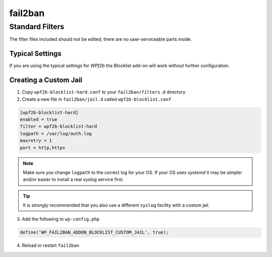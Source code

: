 .. _configuration__fail2ban:

fail2ban
--------

Standard Filters
^^^^^^^^^^^^^^^^

The filter files included should not be edited; there are no user-serviceable parts inside.

Typical Settings
""""""""""""""""

If you are using the typical settings for *WPf2b* the Blocklist add-on will work without further configuration.

.. _configuration__fail2ban__custom_jail:

Creating a Custom Jail
""""""""""""""""""""""

#. Copy ``wpf2b-blocklist-hard.conf`` to your ``fail2ban/filters.d`` directory
#. Create a new file in ``fail2ban/jail.d`` called ``wpf2b-blocklist.conf``

.. code-block:: ini

  [wpf2b-blocklist-hard]
  enabled = true
  filter = wpf2b-blocklist-hard
  logpath = /var/log/auth.log
  maxretry = 1
  port = http,https

.. note::

   Make sure you change ``logpath`` to the correct log for your OS. If your OS uses `systemd` it may be simpler and/or easier to install a real syslog service first.

.. tip::

  It is *strongly* recommended that you also use a different ``syslog`` facility with a custom jail.

.. seealso::
  :ref:`configuration__syslog__local_facility`

3. Add the following to ``wp-config.php``

.. code-block:: php

  define('WP_FAIL2BAN_ADDON_BLOCKLIST_CUSTOM_JAIL', true);

.. seealso::
  :ref:`WP_FAIL2BAN_ADDON_BLOCKLIST_CUSTOM_JAIL`

4. Reload or restart ``fail2ban``
